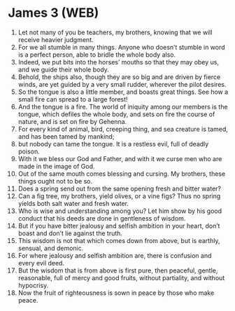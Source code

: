 * James 3 (WEB)
:PROPERTIES:
:ID: WEB/59-JAM03
:END:

1. Let not many of you be teachers, my brothers, knowing that we will receive heavier judgment.
2. For we all stumble in many things. Anyone who doesn’t stumble in word is a perfect person, able to bridle the whole body also.
3. Indeed, we put bits into the horses’ mouths so that they may obey us, and we guide their whole body.
4. Behold, the ships also, though they are so big and are driven by fierce winds, are yet guided by a very small rudder, wherever the pilot desires.
5. So the tongue is also a little member, and boasts great things. See how a small fire can spread to a large forest!
6. And the tongue is a fire. The world of iniquity among our members is the tongue, which defiles the whole body, and sets on fire the course of nature, and is set on fire by Gehenna.
7. For every kind of animal, bird, creeping thing, and sea creature is tamed, and has been tamed by mankind;
8. but nobody can tame the tongue. It is a restless evil, full of deadly poison.
9. With it we bless our God and Father, and with it we curse men who are made in the image of God.
10. Out of the same mouth comes blessing and cursing. My brothers, these things ought not to be so.
11. Does a spring send out from the same opening fresh and bitter water?
12. Can a fig tree, my brothers, yield olives, or a vine figs? Thus no spring yields both salt water and fresh water.
13. Who is wise and understanding among you? Let him show by his good conduct that his deeds are done in gentleness of wisdom.
14. But if you have bitter jealousy and selfish ambition in your heart, don’t boast and don’t lie against the truth.
15. This wisdom is not that which comes down from above, but is earthly, sensual, and demonic.
16. For where jealousy and selfish ambition are, there is confusion and every evil deed.
17. But the wisdom that is from above is first pure, then peaceful, gentle, reasonable, full of mercy and good fruits, without partiality, and without hypocrisy.
18. Now the fruit of righteousness is sown in peace by those who make peace.
